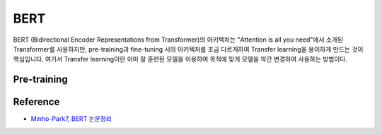 =====
BERT
=====

BERT (Bidirectional Encoder Representations from Transformer)의 아키텍처는 "Attention is all you need"에서 소개된 Transformer를 사용하지만, pre-training과 fine-tuning 시의 아키텍처를 조금 다르게하여 Transfer learning을 용이하게 만드는 것이 핵심입니다. 여기서 Transfer learning이란 이미 잘 훈련된 모델을 이용하여 목적에 맞게 모델을 약간 변경하여 사용하는 방법이다.


Pre-training
=============




Reference
==========

* `Minho-Park7, BERT 논문정리 <https://mino-park7.github.io/nlp/2018/12/12/bert-%EB%85%BC%EB%AC%B8%EC%A0%95%EB%A6%AC/?fbclid=IwAR3S-8iLWEVG6FGUVxoYdwQyA-zG0GpOUzVEsFBd0ARFg4eFXqCyGLznu7w>`_

